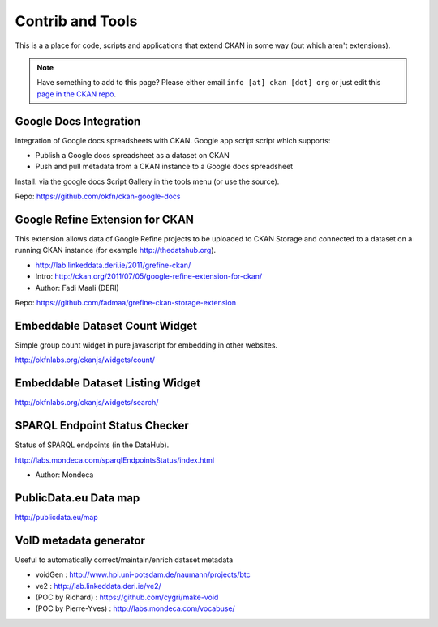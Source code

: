 =================
Contrib and Tools
=================

This is a a place for code, scripts and applications that extend CKAN in some
way (but which aren't extensions).

.. note:: Have something to add to this page? Please either email ``info [at] ckan [dot]
          org`` or just edit this `page in the CKAN repo`_.

.. _page in the CKAN repo: https://github.com/okfn/ckan/blob/master/doc/contrib.rst

Google Docs Integration
=======================

Integration of Google docs spreadsheets with CKAN. Google app script script which supports:

* Publish a Google docs spreadsheet as a dataset on CKAN
* Push and pull metadata from a CKAN instance to a Google docs spreadsheet

Install: via the google docs Script Gallery in the tools menu (or use the source).

Repo: https://github.com/okfn/ckan-google-docs

Google Refine Extension for CKAN
================================

This extension allows data of Google Refine projects to be uploaded to CKAN
Storage and connected to a dataset on a running CKAN instance (for example
http://thedatahub.org).

* http://lab.linkeddata.deri.ie/2011/grefine-ckan/
* Intro: http://ckan.org/2011/07/05/google-refine-extension-for-ckan/
* Author: Fadi Maali (DERI)

Repo: https://github.com/fadmaa/grefine-ckan-storage-extension

Embeddable Dataset Count Widget
===============================

Simple group count widget in pure javascript for embedding in other websites.

http://okfnlabs.org/ckanjs/widgets/count/

Embeddable Dataset Listing Widget
=================================

http://okfnlabs.org/ckanjs/widgets/search/

SPARQL Endpoint Status Checker
==============================

Status of SPARQL endpoints (in the DataHub).

http://labs.mondeca.com/sparqlEndpointsStatus/index.html

* Author: Mondeca

PublicData.eu Data map
======================

http://publicdata.eu/map

VoID metadata generator
=======================

Useful to automatically correct/maintain/enrich dataset metadata

* voidGen : http://www.hpi.uni-potsdam.de/naumann/projects/btc
* ve2 : http://lab.linkeddata.deri.ie/ve2/
* (POC by Richard) : https://github.com/cygri/make-void
* (POC by Pierre-Yves) : http://labs.mondeca.com/vocabuse/

